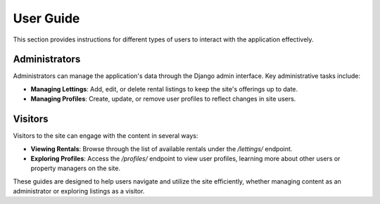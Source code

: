 User Guide
==========

This section provides instructions for different types of users to interact with the application effectively.

Administrators
--------------

Administrators can manage the application's data through the Django admin interface. Key administrative tasks include:

- **Managing Lettings**: Add, edit, or delete rental listings to keep the site's offerings up to date.
- **Managing Profiles**: Create, update, or remove user profiles to reflect changes in site users.

Visitors
--------

Visitors to the site can engage with the content in several ways:

- **Viewing Rentals**: Browse through the list of available rentals under the `/lettings/` endpoint.
- **Exploring Profiles**: Access the `/profiles/` endpoint to view user profiles, learning more about other users or property managers on the site.

These guides are designed to help users navigate and utilize the site efficiently, whether managing content as an administrator or exploring listings as a visitor.


